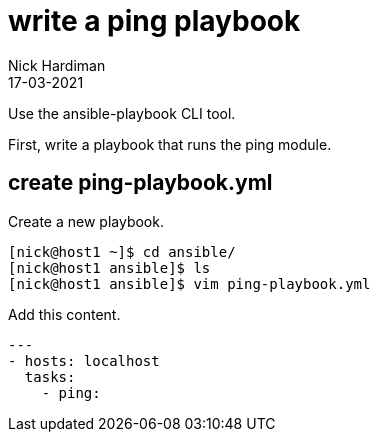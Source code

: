 = write a ping playbook 
Nick Hardiman
:source-highlighter: highlight.js
:revdate: 17-03-2021

Use the ansible-playbook CLI tool. 

First, write a playbook that runs the ping module. 

== create ping-playbook.yml

Create a new playbook. 

[source,shell]
----
[nick@host1 ~]$ cd ansible/
[nick@host1 ansible]$ ls
[nick@host1 ansible]$ vim ping-playbook.yml
----

Add this content. 

[source,yaml]
----
--- 
- hosts: localhost
  tasks:
    - ping:
----

